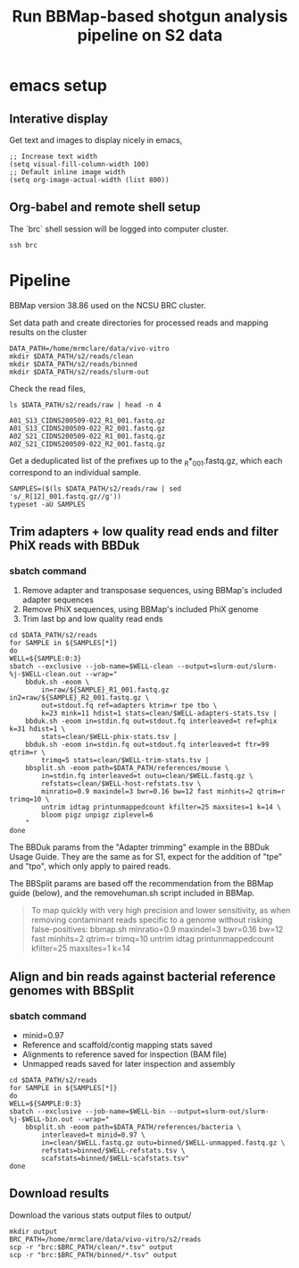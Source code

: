 #+TITLE:Run BBMap-based shotgun analysis pipeline on S2 data
* emacs setup
** Interative display
Get text and images to display nicely in emacs,
#+BEGIN_SRC elisp :results silent
;; Increase text width
(setq visual-fill-column-width 100)
;; Default inline image width
(setq org-image-actual-width (list 800))
#+END_SRC
** Org-babel and remote shell setup
#+PROPERTY: header-args:shell :eval never-export

#+PROPERTY: header-args:R :results value :colnames yes :exports both :eval never-export

The `brc` shell session will be logged into computer cluster.
#+BEGIN_SRC shell :session brc :results silent
ssh brc
#+END_SRC
* Pipeline
BBMap version 38.86 used on the NCSU BRC cluster.

Set data path and create directories for processed reads and mapping results on the cluster
#+BEGIN_SRC shell :session brc :results silent
DATA_PATH=/home/mrmclare/data/vivo-vitro
mkdir $DATA_PATH/s2/reads/clean
mkdir $DATA_PATH/s2/reads/binned
mkdir $DATA_PATH/s2/reads/slurm-out
#+END_SRC

Check the read files,
#+BEGIN_SRC shell :session brc :results verbatim
ls $DATA_PATH/s2/reads/raw | head -n 4
#+END_SRC

#+RESULTS:
: [?2004l
: A01_S13_CIDNS200509-022_R1_001.fastq.gz
: A01_S13_CIDNS200509-022_R2_001.fastq.gz
: A02_S21_CIDNS200509-022_R1_001.fastq.gz
: A02_S21_CIDNS200509-022_R2_001.fastq.gz

Get a deduplicated list of the prefixes up to the _R*_001.fastq.gz, which each correspond to an individual sample.
#+BEGIN_SRC shell :session brc :results silent
SAMPLES=($(ls $DATA_PATH/s2/reads/raw | sed 's/_R[12]_001.fastq.gz//g'))
typeset -aU SAMPLES
#+END_SRC

** Trim adapters + low quality read ends and filter PhiX reads with BBDuk
*** sbatch command

1. Remove adapter and transposase sequences, using BBMap's included adapter sequences
2. Remove PhiX sequences, using BBMap's included PhiX genome
3. Trim last bp and low quality read ends

#+BEGIN_SRC shell :session brc :results verbatim
cd $DATA_PATH/s2/reads
for SAMPLE in ${SAMPLES[*]}
do
WELL=${SAMPLE:0:3}
sbatch --exclusive --job-name=$WELL-clean --output=slurm-out/slurm-%j-$WELL-clean.out --wrap="
    bbduk.sh -eoom \
        in=raw/${SAMPLE}_R1_001.fastq.gz in2=raw/${SAMPLE}_R2_001.fastq.gz \
        out=stdout.fq ref=adapters ktrim=r tpe tbo \
        k=23 mink=11 hdist=1 stats=clean/$WELL-adapters-stats.tsv |
    bbduk.sh -eoom in=stdin.fq out=stdout.fq interleaved=t ref=phix k=31 hdist=1 \
        stats=clean/$WELL-phix-stats.tsv |
    bbduk.sh -eoom in=stdin.fq out=stdout.fq interleaved=t ftr=99 qtrim=r \
        trimq=5 stats=clean/$WELL-trim-stats.tsv |
    bbsplit.sh -eoom path=$DATA_PATH/references/mouse \
        in=stdin.fq interleaved=t outu=clean/$WELL.fastq.gz \
        refstats=clean/$WELL-host-refstats.tsv \
        minratio=0.9 maxindel=3 bwr=0.16 bw=12 fast minhits=2 qtrim=r trimq=10 \
        untrim idtag printunmappedcount kfilter=25 maxsites=1 k=14 \
        bloom pigz unpigz ziplevel=6
    "
done
#+END_SRC

#+RESULTS:
#+begin_example

DATA_PATH/s2/reads[?2004l
mrmclare@node0:~/data/vivo-vitro/s2/reads% [?2004hfor SAMPLE in ${SAMPLES[*]}[?2004l
[?2004hdo[?2004l
[?2004hWELL=${SAMPLE:0:3}[?2004l
[?2004hsbatch --exclusive --job-name=$WELL-clean --output=slurm-out/slurm-%j-$WELL-clean.out --wrap="[?2004l
[?2004h    bbduk.sh -eoom \[?2004l
[?2004h        in=raw/${SAMPLE}_R1_001.fastq.gz in2=raw/${SAMPLE}_R2_001.fastq.gz \[?2004l
[?2004h        out=stdout.fq ref=adapters ktrim=r tpe tbo \[?2004l
[?2004h        k=23 mink=11 hdist=1 stats=clean/$WELL-adapters-stats.tsv |[?2004l
[?2004h    bbduk.sh -eoom in=stdin.fq out=stdout.fq interleaved=t ref=phix k=31 hdist=1 \[?2004l
[?2004h        stats=clean/$WELL-phix-stats.tsv |[?2004l
[?2004h    bbduk.sh -eoom in=stdin.fq out=stdout.fq interleaved=t ftr=99 qtrim=r \[?2004l
[?2004h        trimq=5 stats=clean/$WELL-trim-stats.tsv |[?2004l
[?2004h    bbsplit.sh -eoom path=$DATA_PATH/references/mouse \[?2004l
[?2004h        in=stdin.fq interleaved=t outu=clean/$WELL.fastq.gz \[?2004l
[?2004h        refstats=clean/$WELL-host-refstats.tsv \[?2004l
[?2004h        minratio=0.9 maxindel=3 bwr=0.16 bw=12 fast minhits=2 qtrim=r trimq=10 \[?2004l
[?2004h        untrim idtag printunmappedcount kfilter=25 maxsites=1 k=14 \[?2004l
[?2004h        bloom pigz unpigz ziplevel=6[?2004l
[?2004h    "[?2004l
[?2004hdone[?2004l
Submitted batch job 1519306
echo 'org_babel_sh_eoe'
Submitted batch job 1519307
Submitted batch job 1519308
Submitted batch job 1519309
Submitted batch job 1519310
Submitted batch job 1519311
Submitted batch job 1519312
Submitted batch job 1519313
Submitted batch job 1519314
Submitted batch job 1519315
Submitted batch job 1519316
Submitted batch job 1519317
Submitted batch job 1519318
Submitted batch job 1519319
Submitted batch job 1519320
Submitted batch job 1519321
Submitted batch job 1519322
Submitted batch job 1519323
Submitted batch job 1519324
Submitted batch job 1519325
Submitted batch job 1519326
Submitted batch job 1519327
Submitted batch job 1519328
Submitted batch job 1519329
Submitted batch job 1519330
Submitted batch job 1519331
Submitted batch job 1519332
Submitted batch job 1519333
Submitted batch job 1519334
Submitted batch job 1519335
Submitted batch job 1519336
Submitted batch job 1519337
Submitted batch job 1519338
Submitted batch job 1519339
Submitted batch job 1519340
Submitted batch job 1519341
Submitted batch job 1519342
Submitted batch job 1519343
Submitted batch job 1519344
Submitted batch job 1519345
Submitted batch job 1519346
Submitted batch job 1519347
Submitted batch job 1519348
Submitted batch job 1519349
Submitted batch job 1519350
Submitted batch job 1519351
Submitted batch job 1519352
Submitted batch job 1519353
Submitted batch job 1519354
Submitted batch job 1519355
Submitted batch job 1519356
Submitted batch job 1519357
Submitted batch job 1519358
Submitted batch job 1519359
Submitted batch job 1519360
Submitted batch job 1519361
Submitted batch job 1519362
Submitted batch job 1519363
Submitted batch job 1519364
Submitted batch job 1519365
Submitted batch job 1519366
Submitted batch job 1519367
Submitted batch job 1519368
Submitted batch job 1519369
Submitted batch job 1519370
Submitted batch job 1519371
Submitted batch job 1519372
Submitted batch job 1519373
Submitted batch job 1519374
Submitted batch job 1519375
Submitted batch job 1519376
Submitted batch job 1519377
Submitted batch job 1519378
Submitted batch job 1519379
Submitted batch job 1519380
Submitted batch job 1519381
Submitted batch job 1519382
Submitted batch job 1519383
Submitted batch job 1519384
Submitted batch job 1519385
Submitted batch job 1519386
Submitted batch job 1519387
Submitted batch job 1519388
Submitted batch job 1519389
Submitted batch job 1519390
Submitted batch job 1519391
Submitted batch job 1519392
Submitted batch job 1519393
Submitted batch job 1519394
Submitted batch job 1519395
Submitted batch job 1519396
Submitted batch job 1519397
Submitted batch job 1519398
Submitted batch job 1519399
#+end_example

The BBDuk params from the "Adapter trimming" example in the BBDuk Usage Guide. They are the same as for S1, expect for the addition of "tpe" and "tpo", which only apply to paired reads.

The BBSplit params are based off the recommendation from the BBMap guide (below), and the removehuman.sh script included in BBMap.

#+begin_quote
To map quickly with very high precision and lower sensitivity, as when removing contaminant reads specific to a genome without risking false-positives:
bbmap.sh minratio=0.9 maxindel=3 bwr=0.16 bw=12 fast minhits=2 qtrim=r trimq=10 untrim idtag printunmappedcount kfilter=25 maxsites=1 k=14
#+end_quote

** Align and bin reads against bacterial reference genomes with BBSplit
*** sbatch command

- minid=0.97
- Reference and scaffold/contig mapping stats saved
- Alignments to reference saved for inspection (BAM file)
- Unmapped reads saved for later inspection and assembly

#+BEGIN_SRC shell :session brc :results verbatim
cd $DATA_PATH/s2/reads
for SAMPLE in ${SAMPLES[*]}
do
WELL=${SAMPLE:0:3}
sbatch --exclusive --job-name=$WELL-bin --output=slurm-out/slurm-%j-$WELL-bin.out --wrap="
    bbsplit.sh -eoom path=$DATA_PATH/references/bacteria \
        interleaved=t minid=0.97 \
        in=clean/$WELL.fastq.gz outu=binned/$WELL-unmapped.fastq.gz \
        refstats=binned/$WELL-refstats.tsv \
        scafstats=binned/$WELL-scafstats.tsv"
done
#+END_SRC

#+RESULTS:
#+begin_example

DATA_PATH/s2/reads[?2004l
mrmclare@node0:~/data/vivo-vitro/s2/reads% [?2004hfor SAMPLE in ${SAMPLES[*]}[?2004l
[?2004hdo[?2004l
[?2004hWELL=${SAMPLE:0:3}[?2004l
[?2004hsbatch --exclusive --job-name=$WELL-bin --output=slurm-out/slurm-%j-$WELL-bin.out --wrap="[?2004l
[?2004h    bbsplit.sh -eoom path=$DATA_PATH/references/bacteria \[?2004l
[?2004h        interleaved=t minid=0.97 \[?2004l
[?2004h        in=clean/$WELL.fastq.gz outu=binned/$WELL-unmapped.fastq.gz \[?2004l
[?2004h        refstats=binned/$WELL-refstats.tsv \[?2004l
[?2004h        scafstats=binned/$WELL-scafstats.tsv"[?2004l
[?2004hdone[?2004l
Submitted batch job 1519411
echo 'org_babel_sh_eoe'
Submitted batch job 1519412
Submitted batch job 1519413
Submitted batch job 1519414
Submitted batch job 1519415
Submitted batch job 1519416
Submitted batch job 1519417
Submitted batch job 1519418
Submitted batch job 1519419
Submitted batch job 1519420
Submitted batch job 1519421
Submitted batch job 1519422
Submitted batch job 1519423
Submitted batch job 1519424
Submitted batch job 1519425
Submitted batch job 1519426
Submitted batch job 1519427
Submitted batch job 1519428
Submitted batch job 1519429
Submitted batch job 1519430
Submitted batch job 1519431
Submitted batch job 1519432
Submitted batch job 1519433
Submitted batch job 1519434
Submitted batch job 1519435
Submitted batch job 1519436
Submitted batch job 1519437
Submitted batch job 1519438
Submitted batch job 1519439
Submitted batch job 1519440
Submitted batch job 1519441
Submitted batch job 1519442
Submitted batch job 1519443
Submitted batch job 1519444
Submitted batch job 1519445
Submitted batch job 1519446
Submitted batch job 1519447
Submitted batch job 1519448
Submitted batch job 1519449
Submitted batch job 1519450
Submitted batch job 1519451
Submitted batch job 1519452
Submitted batch job 1519453
Submitted batch job 1519454
Submitted batch job 1519455
Submitted batch job 1519456
Submitted batch job 1519457
Submitted batch job 1519458
Submitted batch job 1519459
Submitted batch job 1519460
Submitted batch job 1519461
Submitted batch job 1519462
Submitted batch job 1519463
Submitted batch job 1519464
Submitted batch job 1519465
Submitted batch job 1519466
Submitted batch job 1519467
Submitted batch job 1519468
Submitted batch job 1519469
Submitted batch job 1519470
Submitted batch job 1519471
Submitted batch job 1519472
Submitted batch job 1519473
Submitted batch job 1519474
Submitted batch job 1519475
Submitted batch job 1519476
Submitted batch job 1519477
Submitted batch job 1519478
Submitted batch job 1519479
Submitted batch job 1519480
Submitted batch job 1519481
Submitted batch job 1519482
Submitted batch job 1519483
Submitted batch job 1519484
Submitted batch job 1519485
Submitted batch job 1519486
Submitted batch job 1519487
Submitted batch job 1519488
Submitted batch job 1519489
Submitted batch job 1519490
Submitted batch job 1519491
Submitted batch job 1519492
Submitted batch job 1519493
Submitted batch job 1519494
Submitted batch job 1519495
Submitted batch job 1519496
Submitted batch job 1519497
Submitted batch job 1519498
Submitted batch job 1519499
Submitted batch job 1519500
Submitted batch job 1519501
Submitted batch job 1519502
Submitted batch job 1519503
Submitted batch job 1519504
#+end_example

** Download results
Download the various stats output files to output/
#+BEGIN_SRC shell
mkdir output
BRC_PATH=/home/mrmclare/data/vivo-vitro/s2/reads
scp -r "brc:$BRC_PATH/clean/*.tsv" output
scp -r "brc:$BRC_PATH/binned/*.tsv" output
#+END_SRC

#+RESULTS:
